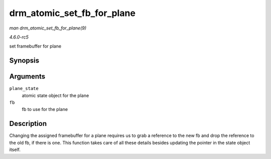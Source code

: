 .. -*- coding: utf-8; mode: rst -*-

.. _API-drm-atomic-set-fb-for-plane:

===========================
drm_atomic_set_fb_for_plane
===========================

*man drm_atomic_set_fb_for_plane(9)*

*4.6.0-rc5*

set framebuffer for plane


Synopsis
========

.. c:function:: void drm_atomic_set_fb_for_plane( struct drm_plane_state * plane_state, struct drm_framebuffer * fb )

Arguments
=========

``plane_state``
    atomic state object for the plane

``fb``
    fb to use for the plane


Description
===========

Changing the assigned framebuffer for a plane requires us to grab a
reference to the new fb and drop the reference to the old fb, if there
is one. This function takes care of all these details besides updating
the pointer in the state object itself.


.. ------------------------------------------------------------------------------
.. This file was automatically converted from DocBook-XML with the dbxml
.. library (https://github.com/return42/sphkerneldoc). The origin XML comes
.. from the linux kernel, refer to:
..
.. * https://github.com/torvalds/linux/tree/master/Documentation/DocBook
.. ------------------------------------------------------------------------------
